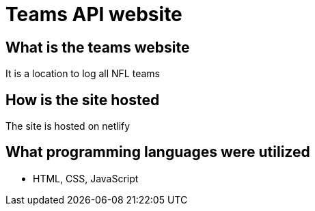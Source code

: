 # Teams API website

## What is the teams website
It is a location to log all NFL teams

## How is the site hosted
The site is hosted on netlify

## What programming languages were utilized
- HTML, CSS, JavaScript
